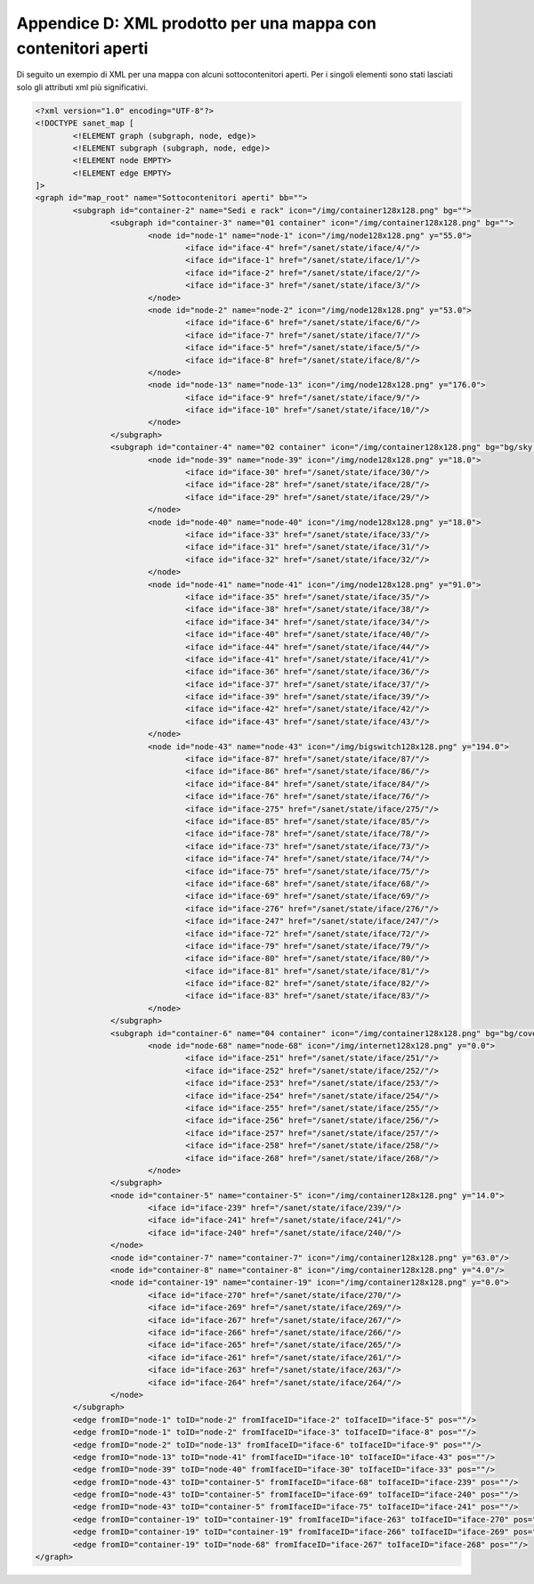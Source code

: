 .. _map-xml:

Appendice D: XML prodotto per una mappa con contenitori aperti
==============================================================

Di seguito un exempio di XML per una mappa con alcuni sottocontenitori aperti.
Per i singoli elementi sono stati lasciati solo gli attributi xml più significativi.

.. sourcecode:: xml

	<?xml version="1.0" encoding="UTF-8"?>
	<!DOCTYPE sanet_map [
		<!ELEMENT graph (subgraph, node, edge)>
		<!ELEMENT subgraph (subgraph, node, edge)>
		<!ELEMENT node EMPTY>
		<!ELEMENT edge EMPTY>
	]>
	<graph id="map_root" name="Sottocontenitori aperti" bb="">
		<subgraph id="container-2" name="Sedi e rack" icon="/img/container128x128.png" bg="">
			<subgraph id="container-3" name="01 container" icon="/img/container128x128.png" bg="">
				<node id="node-1" name="node-1" icon="/img/node128x128.png" y="55.0">
					<iface id="iface-4" href="/sanet/state/iface/4/"/>
					<iface id="iface-1" href="/sanet/state/iface/1/"/>
					<iface id="iface-2" href="/sanet/state/iface/2/"/>
					<iface id="iface-3" href="/sanet/state/iface/3/"/>
				</node>
				<node id="node-2" name="node-2" icon="/img/node128x128.png" y="53.0">
					<iface id="iface-6" href="/sanet/state/iface/6/"/>
					<iface id="iface-7" href="/sanet/state/iface/7/"/>
					<iface id="iface-5" href="/sanet/state/iface/5/"/>
					<iface id="iface-8" href="/sanet/state/iface/8/"/>
				</node>
				<node id="node-13" name="node-13" icon="/img/node128x128.png" y="176.0">
					<iface id="iface-9" href="/sanet/state/iface/9/"/>
					<iface id="iface-10" href="/sanet/state/iface/10/"/>
				</node>
			</subgraph>
			<subgraph id="container-4" name="02 container" icon="/img/container128x128.png" bg="bg/sky.jpg">
				<node id="node-39" name="node-39" icon="/img/node128x128.png" y="18.0">
					<iface id="iface-30" href="/sanet/state/iface/30/"/>
					<iface id="iface-28" href="/sanet/state/iface/28/"/>
					<iface id="iface-29" href="/sanet/state/iface/29/"/>
				</node>
				<node id="node-40" name="node-40" icon="/img/node128x128.png" y="18.0">
					<iface id="iface-33" href="/sanet/state/iface/33/"/>
					<iface id="iface-31" href="/sanet/state/iface/31/"/>
					<iface id="iface-32" href="/sanet/state/iface/32/"/>
				</node>
				<node id="node-41" name="node-41" icon="/img/node128x128.png" y="91.0">
					<iface id="iface-35" href="/sanet/state/iface/35/"/>
					<iface id="iface-38" href="/sanet/state/iface/38/"/>
					<iface id="iface-34" href="/sanet/state/iface/34/"/>
					<iface id="iface-40" href="/sanet/state/iface/40/"/>
					<iface id="iface-44" href="/sanet/state/iface/44/"/>
					<iface id="iface-41" href="/sanet/state/iface/41/"/>
					<iface id="iface-36" href="/sanet/state/iface/36/"/>
					<iface id="iface-37" href="/sanet/state/iface/37/"/>
					<iface id="iface-39" href="/sanet/state/iface/39/"/>
					<iface id="iface-42" href="/sanet/state/iface/42/"/>
					<iface id="iface-43" href="/sanet/state/iface/43/"/>
				</node>
				<node id="node-43" name="node-43" icon="/img/bigswitch128x128.png" y="194.0">
					<iface id="iface-87" href="/sanet/state/iface/87/"/>
					<iface id="iface-86" href="/sanet/state/iface/86/"/>
					<iface id="iface-84" href="/sanet/state/iface/84/"/>
					<iface id="iface-76" href="/sanet/state/iface/76/"/>
					<iface id="iface-275" href="/sanet/state/iface/275/"/>
					<iface id="iface-85" href="/sanet/state/iface/85/"/>
					<iface id="iface-78" href="/sanet/state/iface/78/"/>
					<iface id="iface-73" href="/sanet/state/iface/73/"/>
					<iface id="iface-74" href="/sanet/state/iface/74/"/>
					<iface id="iface-75" href="/sanet/state/iface/75/"/>
					<iface id="iface-68" href="/sanet/state/iface/68/"/>
					<iface id="iface-69" href="/sanet/state/iface/69/"/>
					<iface id="iface-276" href="/sanet/state/iface/276/"/>
					<iface id="iface-247" href="/sanet/state/iface/247/"/>
					<iface id="iface-72" href="/sanet/state/iface/72/"/>
					<iface id="iface-79" href="/sanet/state/iface/79/"/>
					<iface id="iface-80" href="/sanet/state/iface/80/"/>
					<iface id="iface-81" href="/sanet/state/iface/81/"/>
					<iface id="iface-82" href="/sanet/state/iface/82/"/>
					<iface id="iface-83" href="/sanet/state/iface/83/"/>
				</node>
			</subgraph>
			<subgraph id="container-6" name="04 container" icon="/img/container128x128.png" bg="bg/coverweb.jpg">
				<node id="node-68" name="node-68" icon="/img/internet128x128.png" y="0.0">
					<iface id="iface-251" href="/sanet/state/iface/251/"/>
					<iface id="iface-252" href="/sanet/state/iface/252/"/>
					<iface id="iface-253" href="/sanet/state/iface/253/"/>
					<iface id="iface-254" href="/sanet/state/iface/254/"/>
					<iface id="iface-255" href="/sanet/state/iface/255/"/>
					<iface id="iface-256" href="/sanet/state/iface/256/"/>
					<iface id="iface-257" href="/sanet/state/iface/257/"/>
					<iface id="iface-258" href="/sanet/state/iface/258/"/>
					<iface id="iface-268" href="/sanet/state/iface/268/"/>
				</node>
			</subgraph>
			<node id="container-5" name="container-5" icon="/img/container128x128.png" y="14.0">
				<iface id="iface-239" href="/sanet/state/iface/239/"/>
				<iface id="iface-241" href="/sanet/state/iface/241/"/>
				<iface id="iface-240" href="/sanet/state/iface/240/"/>
			</node>
			<node id="container-7" name="container-7" icon="/img/container128x128.png" y="63.0"/>
			<node id="container-8" name="container-8" icon="/img/container128x128.png" y="4.0"/>
			<node id="container-19" name="container-19" icon="/img/container128x128.png" y="0.0">
				<iface id="iface-270" href="/sanet/state/iface/270/"/>
				<iface id="iface-269" href="/sanet/state/iface/269/"/>
				<iface id="iface-267" href="/sanet/state/iface/267/"/>
				<iface id="iface-266" href="/sanet/state/iface/266/"/>
				<iface id="iface-265" href="/sanet/state/iface/265/"/>
				<iface id="iface-261" href="/sanet/state/iface/261/"/>
				<iface id="iface-263" href="/sanet/state/iface/263/"/>
				<iface id="iface-264" href="/sanet/state/iface/264/"/>
			</node>
		</subgraph>
		<edge fromID="node-1" toID="node-2" fromIfaceID="iface-2" toIfaceID="iface-5" pos=""/>
		<edge fromID="node-1" toID="node-2" fromIfaceID="iface-3" toIfaceID="iface-8" pos=""/>
		<edge fromID="node-2" toID="node-13" fromIfaceID="iface-6" toIfaceID="iface-9" pos=""/>
		<edge fromID="node-13" toID="node-41" fromIfaceID="iface-10" toIfaceID="iface-43" pos=""/>
		<edge fromID="node-39" toID="node-40" fromIfaceID="iface-30" toIfaceID="iface-33" pos=""/>
		<edge fromID="node-43" toID="container-5" fromIfaceID="iface-68" toIfaceID="iface-239" pos=""/>
		<edge fromID="node-43" toID="container-5" fromIfaceID="iface-69" toIfaceID="iface-240" pos=""/>
		<edge fromID="node-43" toID="container-5" fromIfaceID="iface-75" toIfaceID="iface-241" pos=""/>
		<edge fromID="container-19" toID="container-19" fromIfaceID="iface-263" toIfaceID="iface-270" pos=""/>
		<edge fromID="container-19" toID="container-19" fromIfaceID="iface-266" toIfaceID="iface-269" pos=""/>
		<edge fromID="container-19" toID="node-68" fromIfaceID="iface-267" toIfaceID="iface-268" pos=""/>
	</graph>
